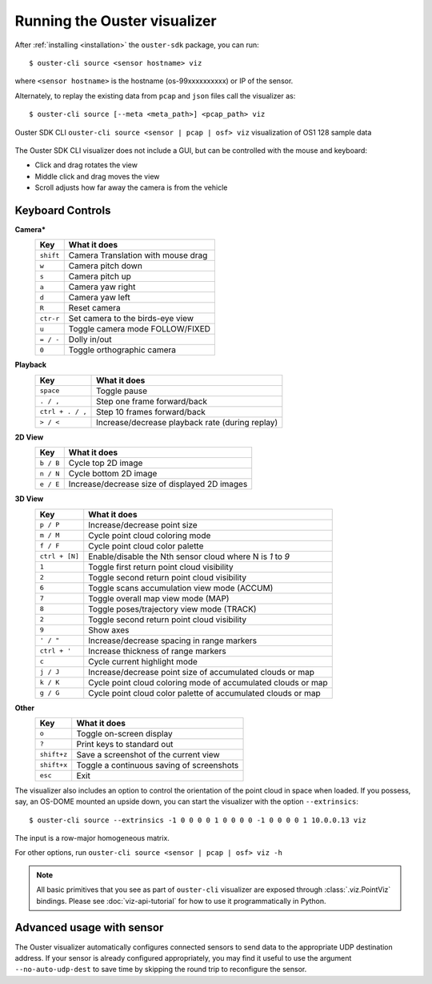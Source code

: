 .. _viz-run:

==============================
Running the Ouster visualizer
==============================


After :ref:`installing <installation>` the ``ouster-sdk`` package, you can run::

   $ ouster-cli source <sensor hostname> viz

where ``<sensor hostname>`` is the hostname (os-99xxxxxxxxxx) or IP of the sensor.

Alternately, to replay the existing data from ``pcap`` and ``json`` files call the visualizer as::

   $ ouster-cli source [--meta <meta_path>] <pcap_path> viz

.. figure:: /images/ouster-viz.png
    :align: center

    Ouster SDK CLI ``ouster-cli source <sensor | pcap | osf> viz`` visualization of OS1 128 sample data

The Ouster SDK CLI visualizer does not include a GUI, but can be controlled with the mouse and
keyboard:

* Click and drag rotates the view
* Middle click and drag moves the view
* Scroll adjusts how far away the camera is from the vehicle


.. _simple-viz-keymap:

..
   [start-simple-viz-keymap]

Keyboard Controls
-----------------

**Camera***
    ================ ===============================================
        Key          What it does
    ================ ===============================================
    ``shift``        Camera Translation with mouse drag
    ``w``            Camera pitch down
    ``s``            Camera pitch up
    ``a``            Camera yaw right
    ``d``            Camera yaw left
    ``R``            Reset camera
    ``ctr-r``        Set camera to the birds-eye view
    ``u``            Toggle camera mode FOLLOW/FIXED
    ``= / -``        Dolly in/out
    ``0``            Toggle orthographic camera
    ================ ===============================================

**Playback**
    ================ ===============================================
        Key          What it does
    ================ ===============================================
    ``space``        Toggle pause
    ``. / ,``        Step one frame forward/back
    ``ctrl + . / ,`` Step 10 frames forward/back
    ``> / <``        Increase/decrease playback rate (during replay)
    ================ ===============================================

**2D View**
    ================ ===============================================
        Key          What it does
    ================ ===============================================
    ``b / B``        Cycle top 2D image
    ``n / N``        Cycle bottom 2D image
    ``e / E``        Increase/decrease size of displayed 2D images
    ================ ===============================================

**3D View**
    ================ ===============================================
        Key          What it does
    ================ ===============================================
    ``p / P``        Increase/decrease point size
    ``m / M``        Cycle point cloud coloring mode
    ``f / F``        Cycle point cloud color palette
    ``ctrl + [N]``   Enable/disable the Nth sensor cloud where N is `1` to `9`
    ``1``            Toggle first return point cloud visibility
    ``2``            Toggle second return point cloud visibility
    ``6``            Toggle scans accumulation view mode (ACCUM)
    ``7``            Toggle overall map view mode (MAP)
    ``8``            Toggle poses/trajectory view mode (TRACK)
    ``2``            Toggle second return point cloud visibility
    ``9``            Show axes
    ``' / "``        Increase/decrease spacing in range markers
    ``ctrl + '``     Increase thickness of range markers
    ``c``            Cycle current highlight mode
    ``j / J``        Increase/decrease point size of accumulated clouds or map
    ``k / K``        Cycle point cloud coloring mode of accumulated clouds or map
    ``g / G``        Cycle point cloud color palette of accumulated clouds or map
    ================ ===============================================

**Other**
    ================ ===============================================
        Key          What it does
    ================ ===============================================
    ``o``            Toggle on-screen display
    ``?``            Print keys to standard out
    ``shift+z``      Save a screenshot of the current view
    ``shift+x``      Toggle a continuous saving of screenshots
    ``esc``          Exit
    ================ ===============================================

..
   [end-simple-viz-keymap]

The visualizer also includes an option to control the orientation of the point cloud in space when
loaded. If you possess, say, an OS-DOME mounted an upside down, you can start the visualizer with
the option ``--extrinsics``::

    $ ouster-cli source --extrinsics -1 0 0 0 0 1 0 0 0 0 -1 0 0 0 0 1 10.0.0.13 viz

The input is a row-major homogeneous matrix.

For other options, run ``ouster-cli source <sensor | pcap | osf> viz -h``

.. note::

   All basic primitives that you see as part of ``ouster-cli`` visualizer are exposed through
   :class:`.viz.PointViz` bindings. Please see :doc:`viz-api-tutorial` for how to use it
   programmatically in Python.


Advanced usage with sensor
--------------------------

The Ouster visualizer automatically configures connected sensors to send data to the appropriate UDP
destination address. If your sensor is already configured appropriately, you may find it useful to
use the argument ``--no-auto-udp-dest`` to save time by skipping the round trip to reconfigure the
sensor.


